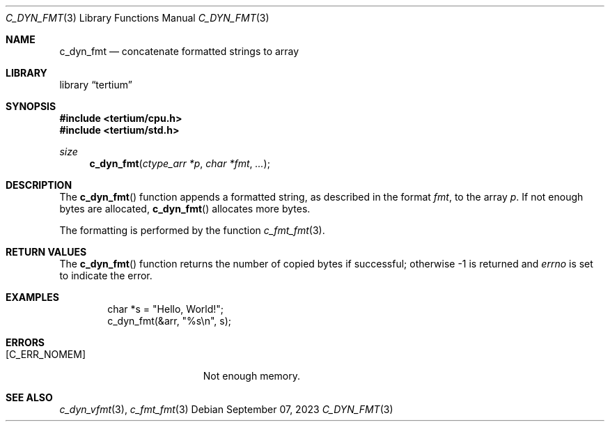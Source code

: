 .Dd $Mdocdate: September 07 2023 $
.Dt C_DYN_FMT 3
.Os
.Sh NAME
.Nm c_dyn_fmt
.Nd concatenate formatted strings to array
.Sh LIBRARY
.Lb tertium
.Sh SYNOPSIS
.In tertium/cpu.h
.In tertium/std.h
.Ft size
.Fn c_dyn_fmt "ctype_arr *p" "char *fmt" ...
.Sh DESCRIPTION
The
.Fn c_dyn_fmt
function appends a formatted string, as described in the format
.Fa fmt ,
to the array
.Fa p .
If not enough bytes are allocated,
.Fn c_dyn_fmt
allocates more bytes.
.Pp
The formatting is performed by the function
.Xr c_fmt_fmt 3 .
.Sh RETURN VALUES
The
.Fn c_dyn_fmt
function returns the number of copied bytes if successful;
otherwise \-1 is returned and
.Va errno
is set to indicate the error.
.Sh EXAMPLES
.Bd -literal -offset indent
char *s = "Hello, World!";
c_dyn_fmt(&arr, "%s\en", s);
.Ed
.Sh ERRORS
.Bl -tag -width Er
.It Bq Er C_ERR_NOMEM
Not enough memory.
.El
.Sh SEE ALSO
.Xr c_dyn_vfmt 3 ,
.Xr c_fmt_fmt 3
